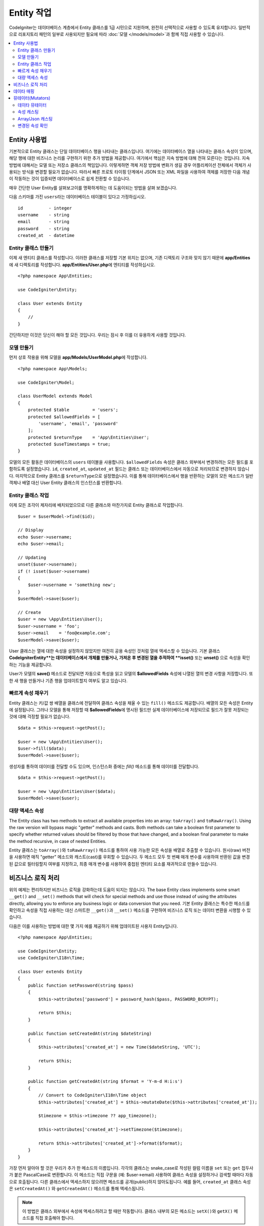 #####################
Entity 작업
#####################

CodeIgniter는 데이터베이스 계층에서 Entity 클래스를 1급 시민으로 지원하며, 완전히 선택적으로 사용할 수 있도록 유지합니다.
일반적으로 리포지토리 패턴의 일부로 사용되지만 필요에 따라 :doc:`모델 </models/model>`\ 과 함께 직접 사용할 수 있습니다.

.. contents::
    :local:
    :depth: 2

Entity 사용법
=================

기본적으로 Entity 클래스는 단일 데이터베이스 행을 나타내는 클래스입니다.
여기에는 데이터베이스 열을 나타내는 클래스 속성이 있으며, 해당 행에 대한 비즈니스 논리를 구현하기 위한 추가 방법을 제공합니다.
여기에서 핵심은 지속 방법에 대해 전혀 모른다는 것입니다.
지속방법에 대해서는 모델 또는 저장소 클래스의 책임입니다.
이렇게하면 객체 저장 방법에 변화가 생길 경우 어플리케이션 전체에서 객체가 사용되는 방식을 변경할 필요가 없습니다.
따라서 빠른 프로토 타이핑 단계에서 JSON 또는 XML 파일을 사용하여 객체를 저장한 다음 개념이 작동하는 것이 입증되면 데이터베이스로 쉽게 전환할 수 있습니다.

매우 간단한 User Entity를 살펴보고이를 명확하게하는 데 도움이되는 방법을 살펴 보겠습니다.

다음 스키마를 가진 ``users``\ 라는 데이터베이스 테이블이 있다고 가정하십시오.

::

    id          - integer
    username    - string
    email       - string
    password    - string
    created_at  - datetime

Entity 클래스 만들기
-------------------------

이제 새 엔티티 클래스를 작성합니다.
이러한 클래스를 저장할 기본 위치는 없으며, 기존 디렉토리 구조와 맞지 않기 때문에 **app/Entities**\ 에 새 디렉토리를 작성합니다.
**app/Entities/User.php**\ 에 엔티티를 작성하십시오.

::

    <?php namespace App\Entities;

    use CodeIgniter\Entity;

    class User extends Entity
    {
        //
    }

간단하지만 이것은 당신이 해야 할 모든 것입니다. 우리는 잠시 후 이를 더 유용하게 사용할 것입니다.

모델 만들기
----------------

먼저 상호 작용을 위해 모델을 **app/Models/UserModel.php**\ 에 작성합니다.

::

    <?php namespace App\Models;

    use CodeIgniter\Model;

    class UserModel extends Model
    {
        protected $table         = 'users';
        protected $allowedFields = [
            'username', 'email', 'password'
        ];
        protected $returnType    = 'App\Entities\User';
        protected $useTimestamps = true;
    }

모델의 모든 활동은 데이터베이스의 ``users`` 테이블을 사용합니다.
``$allowedFields`` 속성은 클래스 외부에서 변경하려는 모든 필드를 포함하도록 설정했습니다.
``id``, ``created_at``, ``updated_at`` 필드는 클래스 또는 데이터베이스에서 자동으로 처리되므로 변경하지 않습니다.
마지막으로 Entity 클래스를 ``$returnType``\ 으로 설정했습니다.
이를 통해 데이터베이스에서 행을 반환하는 모델의 모든 메소드가 일반 객체나 배열 대신 User Entity 클래스의 인스턴스를 반환합니다.

Entity 클래스 작업
-----------------------------

이제 모든 조각이 제자리에 배치되었으므로 다른 클래스와 마찬가지로 Entity 클래스로 작업합니다.

::

    $user = $userModel->find($id);

    // Display
    echo $user->username;
    echo $user->email;

    // Updating
    unset($user->username);
    if (! isset($user->username)
    {
        $user->username = 'something new';
    }
    $userModel->save($user);

    // Create
    $user = new \App\Entities\User();
    $user->username = 'foo';
    $user->email    = 'foo@example.com';
    $userModel->save($user);

User 클래스는 열에 대한 속성을 설정하지 않았지만 여전히 공용 속성인 것처럼 열에 액세스할 수 있습니다.
기본 클래스 **CodeIgniter\Entity**는 데이터베이스에서 개체를 만들거나, 가져온 후 변경된 열을 추적하여 **isset()** 또는 **unset()** 으로 속성을 확인하는 기능을 제공합니다. 

User가 모델의 **save()** 메소드로 전달되면 자동으로 특성을 읽고 모델의 **$allowedFields** 속성에 나열된 열의 변경 사항을 저장합니다.
또한 새 행을 만들거나 기존 행을 업데이트할지 여부도 알고 있습니다.

빠르게 속성 채우기
--------------------------

Entity 클래스는 키/값 쌍 배열을 클래스에 전달하여 클래스 속성을 채울 수 있는 ``fill()`` 메소드도 제공합니다.
배열의 모든 속성은 Entity에 설정됩니다.
그러나 모델을 통해 저장할 때 **$allowedFields**\ 에 명시된 필드만 실제 데이터베이스에 저장되므로 필드가 잘못 저장되는 것에 대해 걱정할 필요가 없습니다.

::

    $data = $this->request->getPost();

    $user = new \App\Entities\User();
    $user->fill($data);
    $userModel->save($user);

생성자를 통하여 데이터를 전달할 수도 있으며, 인스턴스화 중에는 `fill()` 메소드를 통해 데이터를 전달합니다.

::

    $data = $this->request->getPost();

    $user = new \App\Entities\User($data);
    $userModel->save($user);

대량 액세스 속성
-------------------------

The Entity class has two methods to extract all available properties into an array: ``toArray()`` and ``toRawArray()``.
Using the raw version will bypass magic "getter" methods and casts. Both methods can take a boolean first parameter to specify whether returned values should be filtered by those that have changed, and a boolean final parameter to make the method recursive, in case of nested Entities.

Entity 클래스는 ``toArray()``\ 와 ``toRawArray()`` 메소드를 통하여 사용 가능한 모든 속성을 배열로 추출할 수 있습니다.
원시(raw) 버전을 사용하면 매직 "getter" 메소드와 캐스트(cast)를 우회할 수 있습니다. 
두 메소드 모두 첫 번째 매개 변수를 사용하여 반환된 값을 변경된 값으로 필터링할지 여부를 지정하고, 최종 매개 변수를 사용하여 중첩된 엔티티 요소를 재귀적으로 만들수 있습니다.

비즈니스 로직 처리
=======================

위의 예제는 편리하지만 비즈니스 로직을 강화하는데 도움이 되지는 않습니다.
The base Entity class implements some smart ``__get()`` and ``__set()`` methods that will check for special methods and use those instead of using the attributes directly, allowing you to enforce any business logic or data conversion that you need.
기본 Entity 클래스는 특수한 메소드를 확인하고 속성을 직접 사용하는 대신 스마트한 ``__get()``\ 과 ``__set()`` 메소드를 구현하여 비즈니스 로직 또는 데이터 변환을 시행할 수 있습니다. 

다음은 이를 사용하는 방법에 대한 몇 가지 예를 제공하기 위해 업데이트된 사용자 Entity입니다.

::

    <?php namespace App\Entities;

    use CodeIgniter\Entity;
    use CodeIgniter\I18n\Time;

    class User extends Entity
    {
        public function setPassword(string $pass)
        {
            $this->attributes['password'] = password_hash($pass, PASSWORD_BCRYPT);

            return $this;
        }

        public function setCreatedAt(string $dateString)
        {
            $this->attributes['created_at'] = new Time($dateString, 'UTC');

            return $this;
        }

        public function getCreatedAt(string $format = 'Y-m-d H:i:s')
        {
            // Convert to CodeIgniter\I18n\Time object
            $this->attributes['created_at'] = $this->mutateDate($this->attributes['created_at']);

            $timezone = $this->timezone ?? app_timezone();

            $this->attributes['created_at']->setTimezone($timezone);

            return $this->attributes['created_at']->format($format);
        }
    }

가장 먼저 알아야 할 것은 우리가 추가 한 메소드의 이름입니다.
각각의 클래스는 snake_case로 작성된 컬럼 이름을 ``set`` 또는 ``get`` 접두사가 붙은 PascalCase로 변환합니다. 
이 메소드는 직접 구문을 (예: $user->email) 사용하여 클래스 속성을 설정하거나 검색할 때마다 자동으로 호출됩니다.
다른 클래스에서 액세스하지 않으려면 메소드를 공개(public)하지 않아도됩니다.
예를 들어, ``created_at`` 클래스 속성은 ``setCreatedAt()`` 와 ``getCreatedAt()`` 메소드를 통해 액세스됩니다.

.. note:: 이 방법은 클래스 외부에서 속성에 액세스하려고 할 때만 작동합니다. 클래스 내부의 모든 메소드는 ``setX()``\ 와 ``getX()`` 메소드를 직접 호출해야 합니다.

``setPassword()`` 메소드는 비밀번호가 항상 해시되도록 합니다.

``setCreatedAt()`` 메소드는 모델에서 받은 문자열을 DateTime 객체로 변환하여, 시간대가 UTC인지 확인하여 뷰어의 현재 시간대를 쉽게 변환합니다.
``getCreatedAt()`` 메소드는 시간을 어플리케이션의 사용중인 시간대의 지정된 형식 문자열로 변환합니다.

이 예제는 상당히 간단하지만 Entity 클래스를 사용하여 비즈니스 로직 적용과 사용하기 편리한 객체를 만드는 매우 유연한 방법을 제공합니다.

::

    // Auto-hash the password - both do the same thing
    $user->password = 'my great password';
    $user->setPassword('my great password');

데이타 매핑
================

어플리케이션 개발중 기획이 변경되어 데이터베이스의 컬럼 이름이 더 이상 타당하지 않는 상황이 발생하거나,
코딩 스타일이 camelCase 클래스 특성을 선호하지만 데이터베이스 스키마에 snake_case 이름이 필요하다는 것을 깨닫게되는 경우도 있습니다.
이러한 상황은 Entity 클래스의 데이터 매핑 기능으로 쉽게 처리할 수 있습니다.

다음 예처럼 어플리케이션 전체에서 사용되는 단순화된 사용자 Entity가 있다고 가정합니다.

::

    <?php namespace App\Entities;

    use CodeIgniter\Entity;

    class User extends Entity
    {
        protected $attributes = [
            'id' => null,
            'name' => null,        // Represents a username
            'email' => null,
            'password' => null,
            'created_at' => null,
            'updated_at' => null,
        ];
    }

상사가 당신에게 와서 더 이상 사용자 이름을 사용하지 않으니, 로그인을 위해 이메일을 사용하도록 지시합니다.
그러나 어플리케이션을 약간 개인화하기 위해 이름 필드를 현재 사용 중인 사용자 이름이 아닌 사용자의 전체 이름을 나타내도록 변경해야 합니다.
데이터베이스에서 문제를 정리하기 위해 마이그레이션을 수행하여 `name` 필드를 `full_name` 필드로 변경합니다.

이를 위해 User 클래스를 수정하는 방법은 두 가지가 있습니다.
첫 번째 방법은 클래스 속성을 ``$name``\ 에서 ``$full_name``\ 으로 수정하고, 어플리케이션 전체를 변경합니다.
두 번째 방법은 데이터베이스의 ``full_name`` 컬럼을 ``$name`` 속성에 매핑하고 Entity 변경을 수행합니다.

::

    <?php namespace App\Entities;

    use CodeIgniter\Entity;

    class User extends Entity
    {
        protected $attributes = [
            'id' => null,
            'name' => null,        // Represents a username
            'email' => null,
            'password' => null,
            'created_at' => null,
            'updated_at' => null,
        ];

        protected $datamap = [
            'full_name' => 'name'
        ],
    }

새 데이터베이스 이름을 ``$datamap`` 배열에 추가하면 데이터베이스 컬럼에 액세스할 수 있는 클래스 속성을 클래스에 알릴 수 있습니다.
배열의 키는 데이터베이스의 컬럼 이름이며, 배열의 값은 이를 맵핑할 클래스 속성입니다.

이 예에서는 모델이 사용자 클래스에서 ``full_name`` 필드를 설정할 때 실제로 해당 값을 클래스의 ``$name`` 속성에 할당하여 ``$user->name``\ 을 통해 설정하고 검색할 수 있습니다. 
The value will still be accessible through the original ``$user->full_name``, also, as this is needed for the model to get the data back out and save it to the database. 
모델이 데이터를 가져 와서 데이터베이스에 저장하는데 필요하기 때문에 ``$user->full_name``\ 을 통해 값에 계속 액세스할 수 있습니다.
그러나 ``unset``\ 과 ``isset``\ 은 원래 이름인 ``full_name``\ 이 아닌 매핑된 속성 ``$name``\ 에서만 작동합니다.

뮤테이터(Mutators)
======================

데이타 뮤테이터
-------------------

기본적으로 Entity 클래스는 `created_at`, `updated_at`, `deleted_at` 이라는 필드를 데이터를 설정하거나 검색할 때마다 :doc:`Time </libraries/time>` 인스턴스로 변환합니다.
Time 클래스는 변하지 않고, 지역화된 방식으로 많은 유용한 메소드를 제공합니다.

**options['dates']** 배열에 이름을 추가하여 자동으로 변환할 특성을 정의할 수 있습니다

::

    <?php namespace App\Entities;

    use CodeIgniter\Entity;

    class User extends Entity
    {
        protected $dates = ['created_at', 'updated_at', 'deleted_at'];
    }

이제 이러한 속성중 하나가 설정되면 **app/Config/App.php**\ 에 설정된대로 어플리케이션의 현재 시간대를 사용하여 Time 인스턴스로 변환됩니다.

::

    $user = new \App\Entities\User();

    // Converted to Time instance
    $user->created_at = 'April 15, 2017 10:30:00';

    // Can now use any Time methods:
    echo $user->created_at->humanize();
    echo $user->created_at->setTimezone('Europe/London')->toDateString();

속성 캐스팅
----------------

**casts** 속성을 사용하여 엔티티의 속성을 공통 데이터 유형으로 변환하도록 지정할 수 있습니다.
이 옵션은 키가 클래스 속성의 이름이고 값은 캐스트해야 하는 데이터 유형인 배열이어야합니다.
캐스팅은 값을 읽을 때만 영향을 줍니다. 엔티티나 데이터베이스의 영구적인 값에 영향을 주는 변환이 발생하지 않습니다.
속성은 다음 데이터 형식중 하나로 캐스팅할 수 있습니다: **integer**, **float**, **double**, **string**, **boolean**, **object**, **array**, **datetime**, **timestamp**.
유형의 시작 부분에 물음표를 추가하면 특성을 null 입력 가능으로 표시합니다. i.e. **?string**, **?integer**.

For example, if you had a User entity with an **is_banned** property, you can cast it as a boolean
다음 예는 User Entity의 **is_banned** 속성을 boolean으로 캐스팅합니다.

::

    <?php namespace App\Entities;

    use CodeIgniter\Entity;

    class User extends Entity
    {
        protected $casts = [
            'is_banned' => 'boolean',
            'is_banned_nullable' => '?boolean'
        ],
    }

Array/Json 캐스팅
------------------

Array/Json 캐스팅은 직렬화된 배열 또는 JSON을 저장하는 필드에 특히 유용합니다.
캐스팅할 때는:

* **array**, 자동으로 직렬화 해제
* **json**, json_decode($value, false)\ 값으로 자동 설정
* **json-array**, json_decode($value, true) 값으로 자동 설정

속성 값을 읽을 때
속성을 캐스팅할 수있는 나머지 데이터 형식과 달리:

* **array** serialize 하여 캐스트,
* **json** 과 **json-array** json_encode 함수를 사용하여 캐스트

속성이 값이 설정될 때마다

::

    <?php namespace App\Entities;

    use CodeIgniter\Entity;

    class User extends Entity
    {
        protected $casts = [
            'options' => 'array',
		    'options_object' => 'json',
		    'options_array' => 'json-array'
        ];
    }

    $user    = $userModel->find(15);
    $options = $user->options;

    $options['foo'] = 'bar';

    $user->options = $options;
    $userModel->save($user);

변경된 속성 확인
-------------------------------

속성의 이름을 이용하여 엔티티 속성이 작성된 이후로 변경되었는지 확인할 수 있습니다.

::

    $user = new User();
    $user->hasChanged('name');      // false

    $user->name = 'Fred';
    $user->hasChanged('name');      // true

전체 엔티티의 변경 여부를 확인하고 싶다면 매개 변수를 생략하십시오.

::

    $user->hasChanged();            // true
